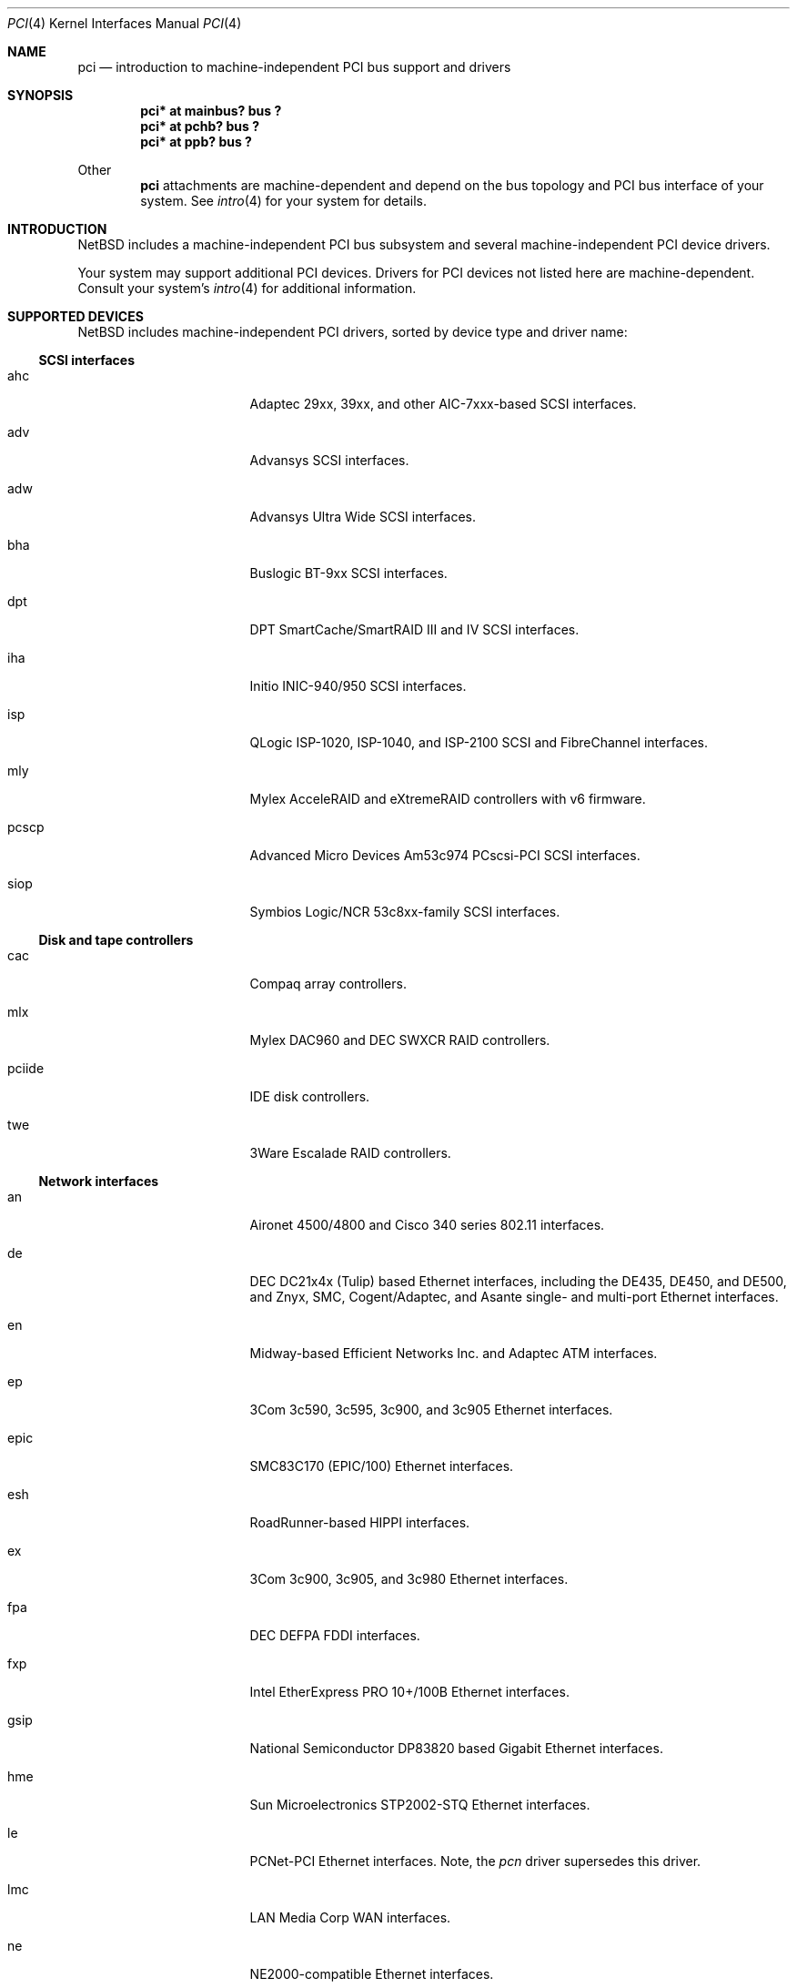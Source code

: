 .\"	$NetBSD: pci.4,v 1.53 2001/08/27 20:04:24 thorpej Exp $
.\"
.\" Copyright (c) 1997 Jason R. Thorpe.  All rights reserved.
.\" Copyright (c) 1997 Jonathan Stone
.\" All rights reserved.
.\"
.\" Redistribution and use in source and binary forms, with or without
.\" modification, are permitted provided that the following conditions
.\" are met:
.\" 1. Redistributions of source code must retain the above copyright
.\"    notice, this list of conditions and the following disclaimer.
.\" 2. Redistributions in binary form must reproduce the above copyright
.\"    notice, this list of conditions and the following disclaimer in the
.\"    documentation and/or other materials provided with the distribution.
.\" 3. All advertising materials mentioning features or use of this software
.\"    must display the following acknowledgements:
.\"      This product includes software developed by Jonathan Stone
.\" 4. The name of the author may not be used to endorse or promote products
.\"    derived from this software without specific prior written permission
.\"
.\" THIS SOFTWARE IS PROVIDED BY THE AUTHOR ``AS IS'' AND ANY EXPRESS OR
.\" IMPLIED WARRANTIES, INCLUDING, BUT NOT LIMITED TO, THE IMPLIED WARRANTIES
.\" OF MERCHANTABILITY AND FITNESS FOR A PARTICULAR PURPOSE ARE DISCLAIMED.
.\" IN NO EVENT SHALL THE AUTHOR BE LIABLE FOR ANY DIRECT, INDIRECT,
.\" INCIDENTAL, SPECIAL, EXEMPLARY, OR CONSEQUENTIAL DAMAGES (INCLUDING, BUT
.\" NOT LIMITED TO, PROCUREMENT OF SUBSTITUTE GOODS OR SERVICES; LOSS OF USE,
.\" DATA, OR PROFITS; OR BUSINESS INTERRUPTION) HOWEVER CAUSED AND ON ANY
.\" THEORY OF LIABILITY, WHETHER IN CONTRACT, STRICT LIABILITY, OR TORT
.\" (INCLUDING NEGLIGENCE OR OTHERWISE) ARISING IN ANY WAY OUT OF THE USE OF
.\" THIS SOFTWARE, EVEN IF ADVISED OF THE POSSIBILITY OF SUCH DAMAGE.
.\"
.Dd March 31, 1997
.Dt PCI 4
.Os
.Sh NAME
.Nm pci
.Nd introduction to machine-independent PCI bus support and drivers
.Sh SYNOPSIS
.Pp
.Cd "pci* at mainbus? bus ?"
.Cd "pci* at pchb? bus ?"
.Cd "pci* at ppb? bus ?"
.Pp
Other
.Nm
attachments are machine-dependent and depend on the bus topology and
.Tn PCI
bus interface of your system.
See
.Xr intro 4
for your system for details.
.Sh INTRODUCTION
.Nx
includes a machine-independent
.Tn PCI
bus subsystem and
several machine-independent
.Tn PCI
device drivers.
.Pp
Your system may support additional
.Tn PCI
devices.
Drivers for
.Tn PCI
devices not listed here are machine-dependent.
Consult your system's
.Xr intro 4
for additional information.
.Sh SUPPORTED DEVICES
.Nx
includes machine-independent
.Tn PCI
drivers, sorted by device type and driver name:
.Pp
.Ss SCSI interfaces
.Bl -tag -width pcdisplay -offset indent
.It ahc
Adaptec 29xx, 39xx, and other AIC-7xxx-based
.Tn SCSI
interfaces.
.It adv
Advansys
.Tn SCSI
interfaces.
.It adw
Advansys Ultra Wide
.Tn SCSI
interfaces.
.It bha
Buslogic BT-9xx
.Tn SCSI
interfaces.
.It dpt
DPT SmartCache/SmartRAID III and IV
.Tn SCSI
interfaces.
.It iha
Initio INIC-940/950
.Tn SCSI
interfaces.
.It isp
QLogic ISP-1020, ISP-1040, and ISP-2100
.Tn SCSI
and
.Tn FibreChannel
interfaces.
.It mly
Mylex AcceleRAID and eXtremeRAID controllers with v6 firmware.
.It pcscp
Advanced Micro Devices Am53c974 PCscsi-PCI
.Tn SCSI
interfaces.
.It siop
Symbios Logic/NCR 53c8xx-family
.Tn SCSI
interfaces.
.El
.Pp
.Ss Disk and tape controllers
.Bl -tag -width pcdisplay -offset indent
.It cac
Compaq array controllers.
.It mlx
Mylex DAC960 and DEC SWXCR RAID controllers.
.It pciide
IDE disk controllers.
.It twe
3Ware Escalade RAID controllers.
.El
.Pp
.Ss Network interfaces
.Bl -tag -width pcdisplay -offset indent
.It an
.Tn Aironet
4500/4800 and
.Tn Cisco
340 series 802.11 interfaces.
.It de
.Tn DEC
DC21x4x (Tulip) based
.Tn Ethernet
interfaces, including the DE435,
DE450, and DE500, and Znyx, SMC, Cogent/Adaptec, and Asante single- and
multi-port
.Tn Ethernet
interfaces.
.It en
Midway-based Efficient Networks Inc. and Adaptec ATM interfaces.
.It ep
3Com 3c590, 3c595, 3c900, and 3c905
.Tn Ethernet
interfaces.
.It epic
SMC83C170 (EPIC/100)
.Tn Ethernet
interfaces.
.It esh
RoadRunner-based HIPPI interfaces.
.It ex
3Com 3c900, 3c905, and 3c980
.Tn Ethernet
interfaces.
.It fpa
.Tn DEC
DEFPA
.Tn FDDI
interfaces.
.It fxp
Intel EtherExpress PRO 10+/100B
.Tn Ethernet
interfaces.
.It gsip
National Semiconductor DP83820 based Gigabit
.Tn Ethernet
interfaces.
.It hme
Sun Microelectronics STP2002-STQ
.Tn Ethernet
interfaces.
.It le
PCNet-PCI
.Tn Ethernet
interfaces.  Note, the
.Xr pcn
driver supersedes this driver.
.It lmc
LAN Media Corp WAN interfaces.
.It ne
NE2000-compatible
.Tn Ethernet
interfaces.
.It ntwoc
SDL Communications N2pci and WAN/ic 400 synchronous serial interfaces.
.It pcn
AMD PCnet-PCI family of
.Tn Ethernet
interfaces.
.It rtk
RealTek 8129/8139 based
.Tn Ethernet
interfaces.
.It sf
Adaptec AIC-6915 10/100
.Tn Ethernet
interfaces.
.It sip
Silicon Integrated Systems SiS 900, SiS 7016, and National Semiconductor
DP83815 based
.Tn Ethernet
interfaces.
.It ste
Sundance ST-201 10/100 based
.Tn Ethernet
interfaces.
.It stge
Sundance/Tamarack TC9021 based Gigabit
.Tn Ethernet
interfaces.
.It tl
Texas Instruments ThunderLAN-based
.Tn Ethernet
interfaces.
.It tlp
DECchip 21x4x and clone
.Tn Ethernet
interfaces.
.It vr
VIA VT3043 (Rhine) and VT86C100A (Rhine-II)
.Tn Ethernet
interfaces.
.El
.Pp
.Ss Serial interfaces
.Bl -tag -width pcdisplay -offset indent
.It cy
Cyclades Cyclom-4Y, -8Y, and -16Y multi-port serial interfaces.
.It cz
Cyclades-Z series multi-port serial interfaces.
.El
.Pp
.Ss Audio devices
.Bl -tag -width pcdisplay -offset indent
.It auich
Intel I/O Controller Hub integrated AC'97 audio device.
.It auvia
VIA VT82C686A integrated AC'97 audio device.
.It clcs
Cirrus Logic CS4280 audio device.
.It clct
Cirrus Logic CS4281 audio device.
.It cmpci
C-Media CMI8x38 audio device.
.It eap
Ensoniq AudioPCI audio device.
.It esm
ESS Maestro-1/2/2e PCI AC'97 Audio Accelerator audio device.
.It eso
ESS Solo-1 PCI AudioDrive audio device.
.It fms
Forte Media FM801 audio device.
.It neo
NeoMagic MagicMedia 256 audio device.
.It sv
S3 SonicVibes audio device.
.It yds
Yamaha YMF724/740/744/754-based audio device.
.El
.Pp
.Ss Bridges
.Bl -tag -width pcdisplay -offset indent
.It cbb
.Tn PCI
Yenta compatible
.Tn CardBus
bridges.
.It ppb
Generic
.Tn PCI Ns \- Ns Tn PCI
bridges, including
.Tn PCI
expansion backplanes.
.El
.Ss Miscellaneous devices
.Bl -tag -width pcdisplay -offset indent
.It bktr
Brooktree 848 compatible TV cards.
.It iop
I2O I/O processors.
.It ohci
USB OHCI host controllers.
.It pcic
.Tn PCI
.Tn PCMCIA
controllers, including the Cirrus Logic GD6729.
.It puc
PCI
.Dq universal
communications cards, containing
.Nm com
and
.Nm lpt
communications ports.
.It uhci
USB UHCI host controllers.
.It viapm
VIA VT82C686A hardware monitors.
.It vga
VGA graphics boards.
.El
.Pp
.Sh SEE ALSO
.Xr intro 4 ,
.Xr adv 4 ,
.Xr adw 4 ,
.Xr ahc 4 ,
.Xr an 4 ,
.Xr auich 4 ,
.Xr auvia 4 ,
.Xr bha 4 ,
.Xr bktr 4 ,
.Xr cac 4 ,
.Xr cbb 4 ,
.Xr clcs 4 ,
.Xr cmpci 4 ,
.Xr cy 4 ,
.Xr cz 4 ,
.Xr de 4 ,
.Xr dpt 4 ,
.Xr eap 4 ,
.Xr en 4 ,
.Xr ep 4 ,
.Xr epic 4 ,
.Xr esh 4 ,
.Xr esm 4 ,
.Xr eso 4 ,
.Xr ex 4 ,
.Xr fms 4 ,
.Xr fpa 4 ,
.Xr fxp 4 ,
.Xr gsip 4 ,
.Xr hme 4 ,
.Xr iha 4 ,
.Xr iop 4 ,
.Xr isp 4 ,
.Xr le 4 ,
.Xr lmc 4 ,
.Xr mlx 4 ,
.Xr mly 4 ,
.Xr ne 4 ,
.Xr neo 4 ,
.Xr ntwoc 4 ,
.Xr ohci 4 ,
.Xr pcic 4 ,
.Xr pciide 4 ,
.Xr pcn 4 ,
.Xr pcscp 4 ,
.Xr ppb 4 ,
.Xr puc 4 ,
.Xr rtk 4 ,
.Xr sf 4 ,
.Xr siop 4 ,
.Xr sip 4 ,
.Xr ste 4 ,
.Xr stge 4 ,
.Xr sv 4 ,
.Xr tl 4 ,
.Xr tlp 4 ,
.Xr twe 4 ,
.Xr uhci 4 ,
.Xr vga 4 ,
.Xr viapm 4 ,
.Xr vr 4 ,
.Xr wscons 4 ,
.Xr yds 4
.Sh HISTORY
The machine-independent
.Tn PCI
subsystem appeared in
.Nx 1.2 .
